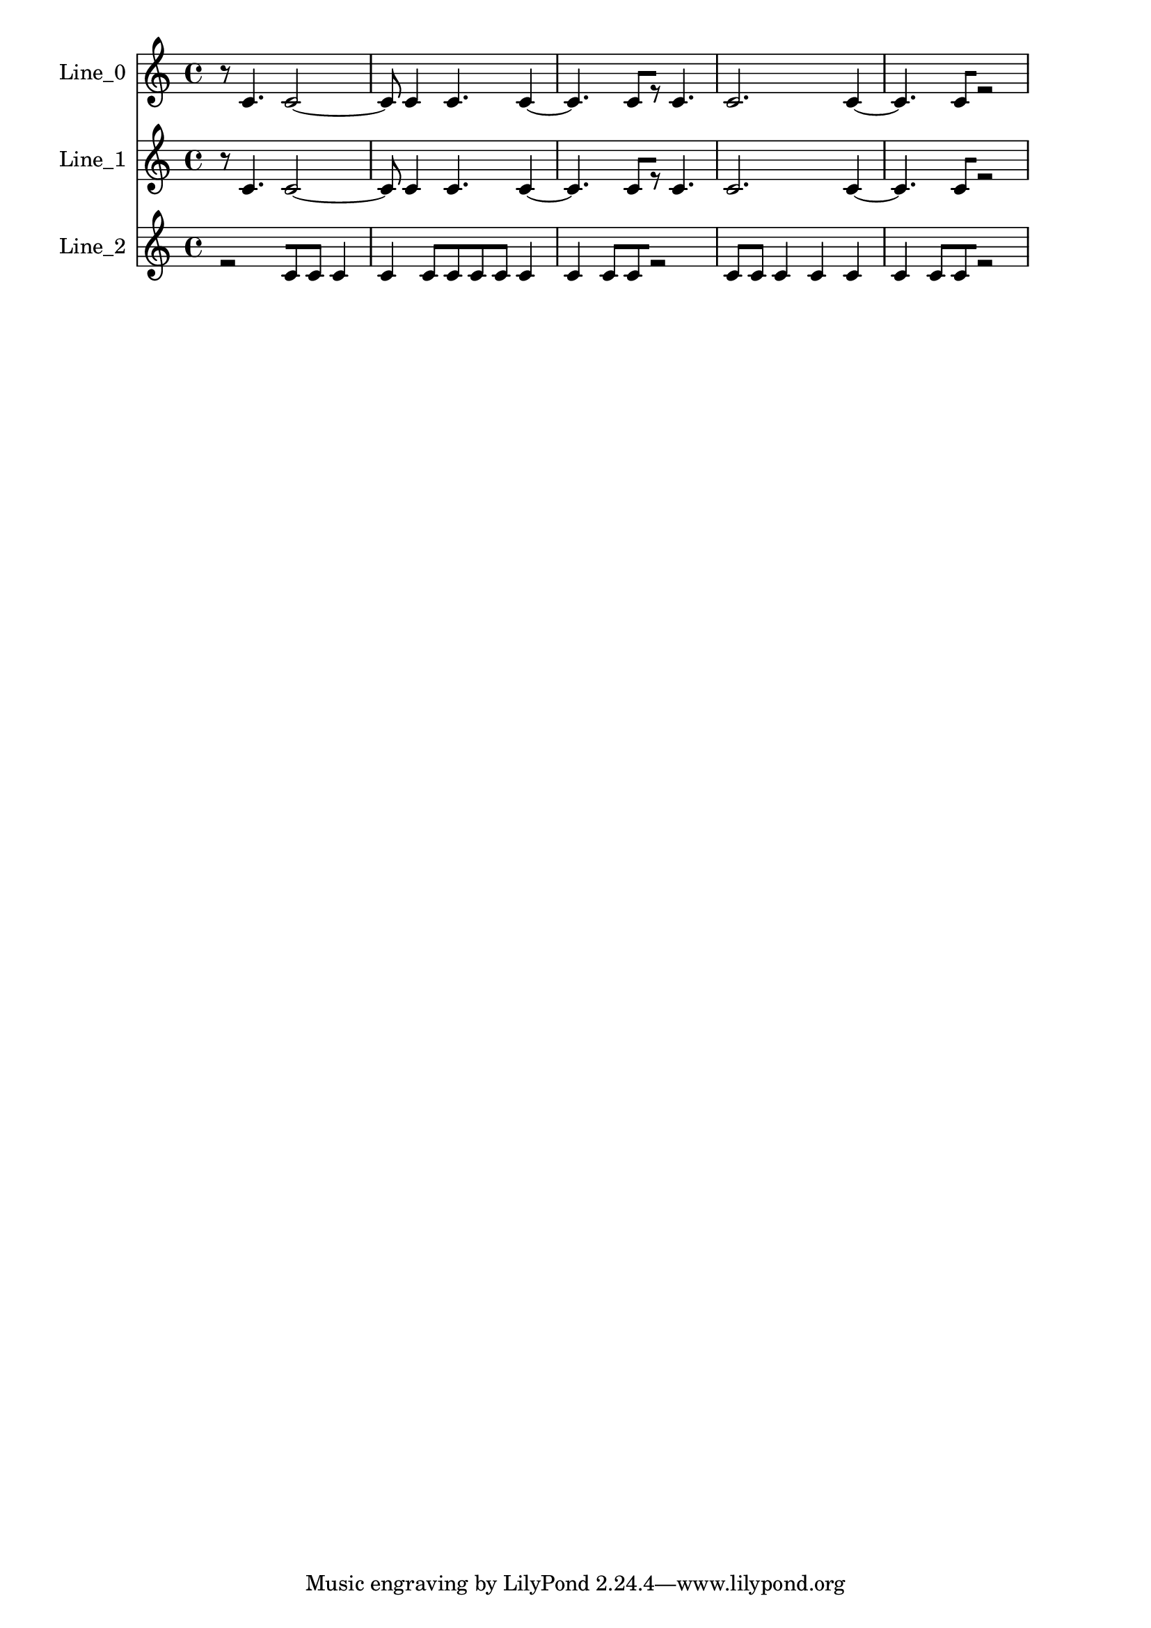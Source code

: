 % 2017-09-20 00:11

\version "2.19.54"
\language "english"

\header {}

\layout {}

\paper {}

\score {
    \new Score <<
        \context Staff = "line_0" \with {
            \consists Horizontal_bracket_engraver
        } {
            \set Staff.instrumentName = \markup { Line_0 }
            \set Staff.shortInstrumentName = \markup { Line_0 }
            {
                \accidentalStyle modern-cautionary
                r8
                c'4.
                c'2 ~
                c'8
                c'4
                c'4.
                c'4 ~
                c'4.
                c'8 [
                r8 ]
                c'4.
                c'2.
                c'4 ~
                c'4.
                c'8 [
                r2 ]
            }
        }
        \context Staff = "line_1" \with {
            \consists Horizontal_bracket_engraver
        } {
            \set Staff.instrumentName = \markup { Line_1 }
            \set Staff.shortInstrumentName = \markup { Line_1 }
            {
                \accidentalStyle modern-cautionary
                r8
                c'4.
                c'2 ~
                c'8
                c'4
                c'4.
                c'4 ~
                c'4.
                c'8 [
                r8 ]
                c'4.
                c'2.
                c'4 ~
                c'4.
                c'8 [
                r2 ]
            }
        }
        \context Staff = "line_2" \with {
            \consists Horizontal_bracket_engraver
        } {
            \set Staff.instrumentName = \markup { Line_2 }
            \set Staff.shortInstrumentName = \markup { Line_2 }
            {
                \accidentalStyle modern-cautionary
                r2 [
                c'8
                c'8 ]
                c'4
                c'4
                c'8 [
                c'8
                c'8
                c'8 ]
                c'4
                c'4
                c'8 [
                c'8
                r2 ]
                c'8 [
                c'8 ]
                c'4
                c'4
                c'4
                c'4
                c'8 [
                c'8
                r2 ]
            }
        }
    >>
}